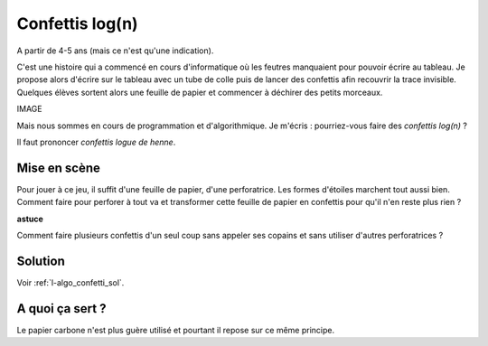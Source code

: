 

.. index:: confettis, log, algorithme

.. _l-algo_confetti_logn:

Confettis log(n)
================


A partir de 4-5 ans (mais ce n'est qu'une indication).


C'est une histoire qui a commencé en cours d'informatique où les feutres
manquaient pour pouvoir écrire au tableau. Je propose alors d'écrire
sur le tableau avec un tube de colle puis de lancer des confettis afin
recouvrir la trace invisible. Quelques élèves sortent alors
une feuille de papier et commencer à déchirer des petits morceaux.

IMAGE

Mais nous sommes en cours de programmation et d'algorithmique.
Je m'écris : pourriez-vous faire des *confettis log(n)* ?

Il faut prononcer *confettis logue de henne*.


Mise en scène
-------------

Pour jouer à ce jeu, il suffit d'une feuille de papier,
d'une perforatrice. Les formes d'étoiles marchent tout aussi bien.
Comment faire pour perforer à tout va et transformer cette feuille 
de papier en confettis pour qu'il n'en reste plus rien ?


**astuce**

Comment faire plusieurs confettis d'un seul coup sans appeler ses copains
et sans utiliser d'autres perforatrices ?

Solution
--------

Voir :ref:`l-algo_confetti_sol`.


A quoi ça sert ?
----------------

Le papier carbone n'est plus guère utilisé et pourtant il repose sur ce 
même principe.
